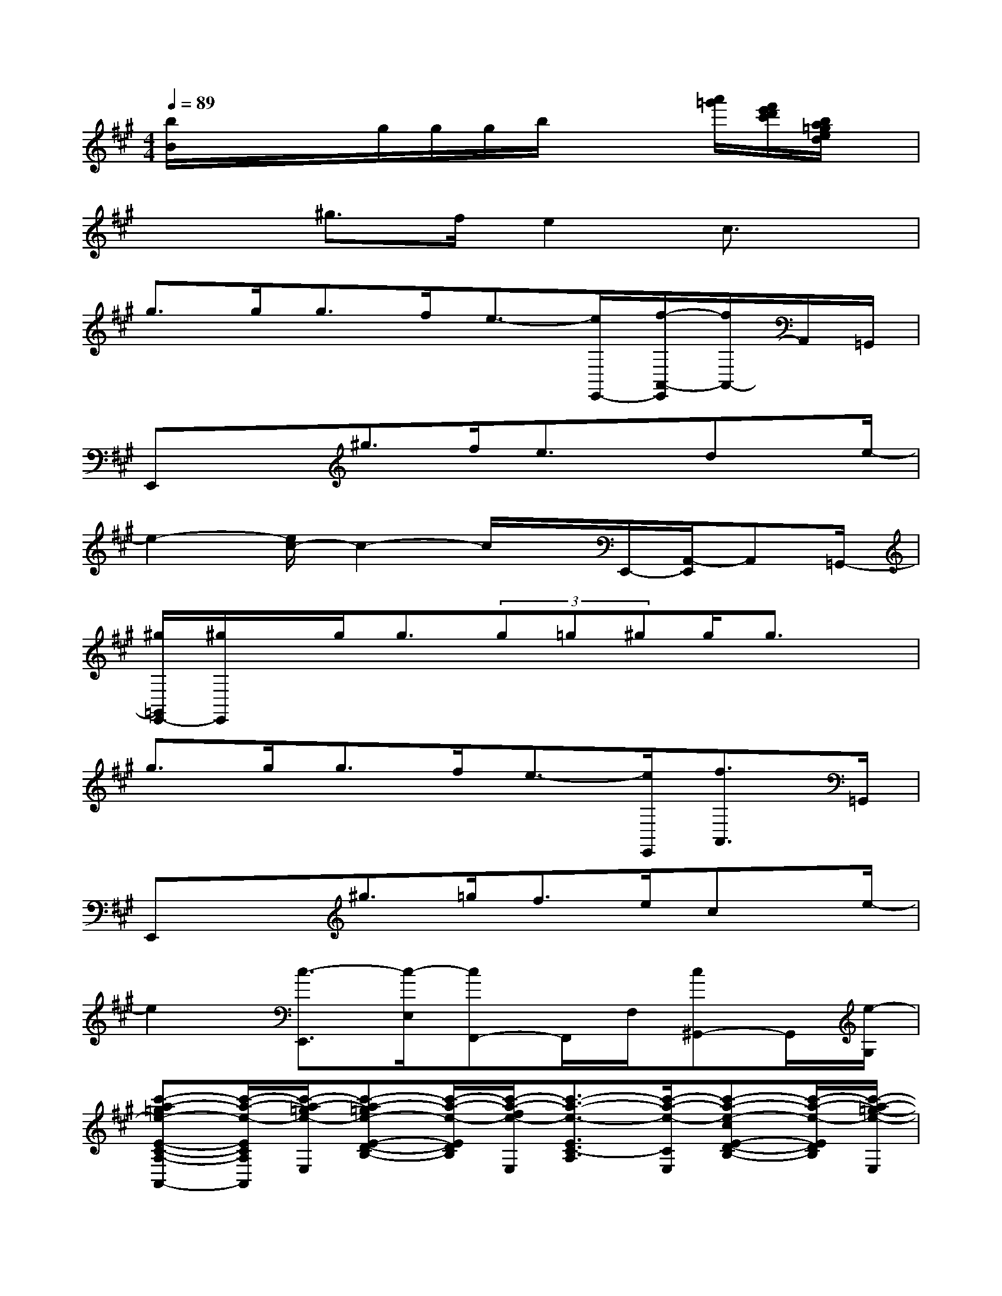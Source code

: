 X:1
T:
M:4/4
L:1/8
Q:1/4=89
K:A%3sharps
V:1
[b/2B/2]x/2x/2x/2g/2g/2g/2b/2x2[a'/2=g'/2][f'/2e'/2d'/2c'/2][b/2a/2=g/2e/2d/2]x/2|
x2^g>fe2c3/2x/2|
g>gg>fe3/2-[e/2E,,/2-][f/2-A,,/2-E,,/2][f/2A,,/2-]A,,/2=G,,/2|
E,,x^g>fe3/2x/2dx/2e/2-|
e2-[e/2c/2-]c2-c/2x/2E,,/2-[A,,/2-E,,/2]A,,=G,,/2-|
[^g/2=G,,/2E,,/2-][^g/2E,,/2]x/2g<g(3g=g^gg/2g3/2x/2|
g>gg>fe3/2-[e/2E,,/2][f3/2A,,3/2]=G,,/2|
E,,x^g>=gf>ecx/2e/2-|
e2[c3/2-E,,3/2][c/2-E,/2][cF,,-]F,,/2F,/2[c^G,,-]G,,/2[e/2-G,/2]|
[c'-a-=ge-E-C-A,-A,,-][c'/2-a/2-e/2-E/2C/2A,/2A,,/2][c'/2-a/2-=g/2e/2-E,/2][c'-a-=ge-E-D-B,-][c'/2-a/2-e/2-E/2D/2B,/2][c'/2-a/2-f/2e/2-E,/2][c'3/2-a3/2-e3/2-E3/2C3/2-A,3/2][c'/2-a/2-e/2-C/2E,/2][c'-a-e-cE-D-B,-][c'/2-a/2-e/2-E/2D/2B,/2][c'/2-a/2-=g/2-e/2-E,/2]|
[c'/2-a/2-=g/2e/2-E/2-C/2-A,/2-A,,/2-][c'-a-e-ECA,A,,][c'/2-a/2-=g/2e/2-E,/2][c'-a-=ge-E-D-B,-][c'/2-a/2-e/2-E/2D/2B,/2][c'/2-a/2-f/2e/2-E,/2][c'/2-a/2-e/2-E/2C/2A,/2][c'/2a/2e/2-A,,/2]e/2-[e/2E/2-C/2-A,/2][c/2-E/2C/2A,,/2][c/2E/2D/2-B,/2]D/2[e/2-E,/2]|
[e'-b-^g-e-EB,G,E,][e'/2-b/2-g/2-e/2-][e'/2-b/2-g/2-e/2-E/2-B,/2-G,/2][e'/2-b/2-g/2-e/2c/2-E/2-B,/2E,/2][e'/2-b/2-g/2-c/2E/2][e'/2-b/2-g/2-][e'/2-b/2-g/2-E,/2][e'/2-b/2-g/2-E/2B,/2G,/2][e'-b-g-][e'/2-b/2-g/2-E/2B,/2G,/2][e'/2-b/2-g/2-E/2B,/2A,/2][e'-b-g-][e'/2-b/2-g/2-E,/2]|
[e'/2-b/2-g/2-E/2B,/2G,/2][e'-b-g-][e'/2-b/2-g/2-E/2B,/2G,/2][e'/2-b/2-g/2-E/2B,/2A,/2][e'/2-b/2-g/2-E,/2][e'/2-b/2-g/2-][e'/2-b/2-g/2-][e'/2-b/2-g/2-E/2-B,/2-G,/2][e'/2b/2g/2E/2B,/2E,/2]x/2[E/2-B,/2G,/2][c/2-E/2E,/2][c/2-E/2B,/2A,/2]c/2[e/2A,,/2]|
[c'-a-=ge-ECA,A,,-][c'/2-a/2-e/2-A,,/2-][c'/2-a/2-=g/2e/2-E/2C/2A,/2A,,/2-][c'-a-=g-e-FDA,A,,][c'/2-a/2-=g/2e/2-][c'/2-a/2-f/2e/2-E,/2][c'3/2-a3/2-e3/2-E3/2C3/2A,3/2][c'/2-a/2-e/2-A,,/2-][c'/2-a/2-e/2-c/2-F/2D/2A,/2-A,,/2-][c'/2-a/2-e/2-c/2A,/2A,,/2-][c'/2-a/2-e/2-A,,/2-][c'/2-a/2-e/2-E,/2A,,/2]|
[c'-a-=ge-E-C-A,-A,,-][c'/2-a/2-e/2-E/2C/2A,/2A,,/2-][c'/2-a/2-=g/2e/2-E,/2A,,/2-][c'-a-=g-e-FDA,A,,-][c'/2-a/2-=g/2e/2-A,,/2-][c'/2-a/2-f/2e/2-=G/2-E/2-A,/2-A,,/2-][c'3/2a3/2e3/2-=G3/2E3/2A,3/2A,,3/2-][e/2E,/2A,,/2-][c/2-F/2-D/2-A,/2A,,/2][c/2-F/2D/2]c/2x/2|
[b-f-^d-F,B,,-][b/2-f/2-^d/2-B,,/2-][b/2-f/2-^d/2-F,/2B,,/2-][b/2-f/2-^d/2-F/2^D/2B,/2B,,/2][b3/2-f3/2-^d3/2-][b/2-f/2-^d/2-F,/2-B,,/2-][b/2-f/2-^d/2-B,/2F,/2B,,/2][b/2-f/2-^d/2-][b/2-f/2-^d/2-^D/2][b/2-f/2-^d/2-F/2^D/2B,/2][b-f-^d-][b/2-f/2-^d/2-F,/2]